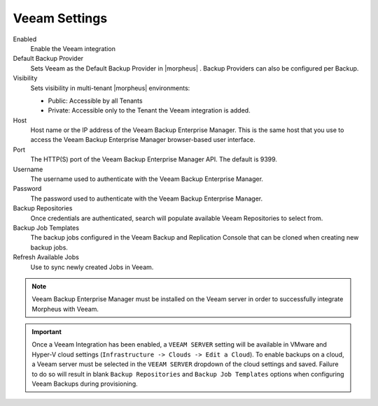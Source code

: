 Veeam Settings
--------------

Enabled
  Enable the Veeam integration
Default Backup Provider
  Sets Veeam as the Default Backup Provider in |morpheus| . Backup Providers can also be configured per Backup.
Visibility
  Sets visibility in multi-tenant |morpheus| environments:

  * Public: Accessible by all Tenants
  * Private: Accessible only to the Tenant the Veeam integration is added.

Host
  Host name or the IP address of the Veeam Backup Enterprise Manager. This is the same host that you use to access the Veeam Backup Enterprise Manager browser-based user interface.
Port
  The HTTP(S) port of the Veeam Backup Enterprise Manager API. The default is 9399.
Username
  The username used to authenticate with the Veeam Backup Enterprise Manager.
Password
  The password used to authenticate with the Veeam Backup Enterprise Manager.
Backup Repositories
  Once credentials are authenticated, search will populate available Veeam Repositories to select from.
Backup Job Templates
  The backup jobs configured in the Veeam Backup and Replication Console that can be cloned when creating new backup jobs.
Refresh Available Jobs
  Use to sync newly created Jobs in Veeam.

.. NOTE:: Veeam Backup Enterprise Manager must be installed on the Veeam server in order to successfully integrate Morpheus with Veeam.

.. IMPORTANT:: Once a Veeam Integration has been enabled, a ``VEEAM SERVER`` setting will be available in VMware and Hyper-V cloud settings (``Infrastructure -> Clouds -> Edit a Cloud``). To enable backups on a cloud, a Veeam server must be selected in the ``VEEAM SERVER`` dropdown of the cloud settings and saved. Failure to do so will result in blank ``Backup Repositories`` and ``Backup Job Templates`` options when configuring Veeam Backups during provisioning.
